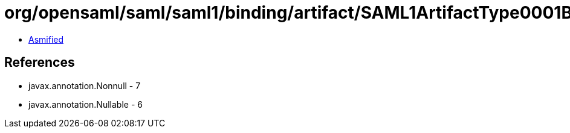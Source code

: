 = org/opensaml/saml/saml1/binding/artifact/SAML1ArtifactType0001Builder.class

 - link:SAML1ArtifactType0001Builder-asmified.java[Asmified]

== References

 - javax.annotation.Nonnull - 7
 - javax.annotation.Nullable - 6
